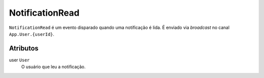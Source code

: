 NotificationRead
================

``NotificationRead`` é um evento disparado quando uma notificação é lida. É enviado
via *broadcast* no canal ``App.User.{userId}``.

Atributos
---------

user ``User``
  O usuário que leu a notificação.
